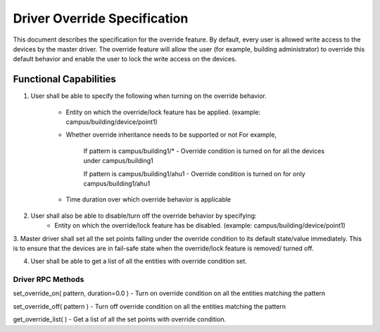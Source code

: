 .. _DriverOverride:

Driver Override Specification
==============================
This document describes the specification for the override feature.
By default, every user is allowed write access to the devices by the master driver. The override feature will allow the user (for example, building administrator) to override this default behavior and enable the user to lock the write
access on the devices.

Functional Capabilities
-----------------------------

1. User shall be able to specify the following when turning on the override behavior.

    * Entity on which the override/lock feature has be applied. (example: campus/building/device/point1)

    * Whether override inheritance needs to be supported or not
      For example,

         If pattern is campus/building1/* - Override condition is turned on for all the devices under campus/building1

         If pattern is campus/building1/ahu1 - Override condition is turned on for only campus/building1/ahu1

    * Time duration over which override behavior is applicable

2. User shall also be able to disable/turn off the override behavior by specifying:
    * Entity on which the override/lock feature has be disabled. (example: campus/building/device/point1)

3. Master driver shall set all the set points falling under the override condition to its default state/value immediately. This is to ensure that the devices are in fail-safe state when the override/lock feature is removed/
turned off.

4. User shall be able to get a list of all the entities with override condition set.

Driver RPC Methods
********************
set_override_on( pattern, duration=0.0 ) - Turn on override condition on all the entities matching the pattern

set_override_off( pattern ) - Turn off override condition on all the entities matching the pattern

get_override_list( ) - Get a list of all the set points with override condition.
